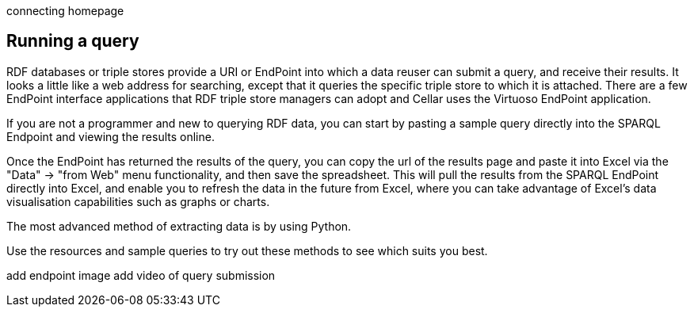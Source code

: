 connecting homepage

== Running a query

RDF databases or triple stores provide a URI or EndPoint into which a data reuser can submit a query, and receive their results. It looks a little like a web address for searching, except that it queries the specific triple store to which it is attached. There are a few EndPoint interface applications that RDF triple store managers can adopt and Cellar uses the Virtuoso EndPoint application.

If you are not a programmer and new to querying RDF data, you can start by pasting a sample query directly into the SPARQL Endpoint and viewing the results online.

Once the EndPoint has returned the results of the query, you can copy the url of the results page and paste it into Excel via the "Data" -> "from Web" menu functionality, and then save the spreadsheet. This will pull the results from the SPARQL EndPoint directly into Excel, and enable you to refresh the data in the future from Excel, where you can take advantage of Excel's data visualisation capabilities such as graphs or charts. 

The most advanced method of extracting data is by using Python.

Use the resources and sample queries to try out these methods to see which suits you best.

add endpoint image
add video of query submission


